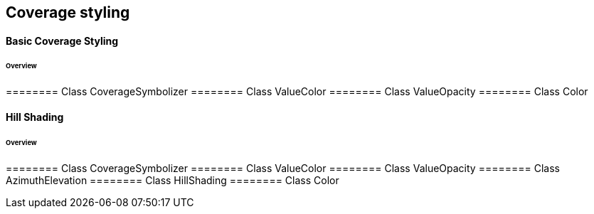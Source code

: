 == Coverage styling

==== Basic Coverage Styling
====== Overview

======== Class CoverageSymbolizer
======== Class ValueColor
======== Class ValueOpacity
======== Class Color

==== Hill Shading
====== Overview

======== Class CoverageSymbolizer
======== Class ValueColor
======== Class ValueOpacity
======== Class AzimuthElevation
======== Class HillShading
======== Class Color 
